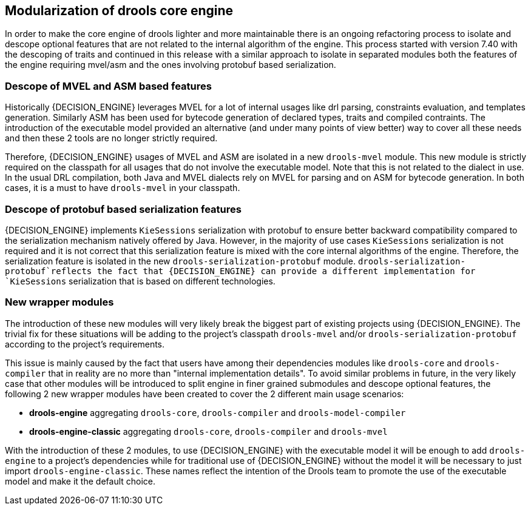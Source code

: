 [id='drools-modularization']

== Modularization of drools core engine

In order to make the core engine of drools lighter and more maintainable there is an ongoing refactoring process to isolate
and descope optional features that are not related to the internal algorithm of the engine. This process started with version
7.40 with the descoping of traits and continued in this release with a similar approach to isolate in separated modules both the
features of the engine requiring mvel/asm and the ones involving protobuf based serialization.

=== Descope of MVEL and ASM based features

Historically {DECISION_ENGINE} leverages MVEL for a lot of internal usages like drl parsing, constraints evaluation, and templates generation.
Similarly ASM has been used for bytecode generation of declared types, traits and compiled contraints. The introduction of the
executable model provided an alternative (and under many points of view better) way to cover all these needs and then these 2
tools are no longer strictly required.

Therefore, {DECISION_ENGINE} usages of MVEL and ASM are isolated in a new `drools-mvel` module. This new module is strictly required on the
classpath for all usages that do not involve the executable model. Note that this is not related to the dialect in use. In the usual DRL
compilation, both Java and MVEL dialects rely on MVEL for parsing and on ASM for bytecode generation. In both cases, it is a must to
have `drools-mvel` in your classpath.

=== Descope of protobuf based serialization features

{DECISION_ENGINE} implements `KieSessions` serialization with protobuf to ensure better backward compatibility compared to the
serialization mechanism natively offered by Java. However, in the majority of use cases `KieSessions` serialization is not required
and it is not correct that this serialization feature is mixed with the core internal algorithms of the engine. Therefore, the
serialization feature is isolated in the new `drools-serialization-protobuf` module. `drools-serialization-protobuf`reflects
the fact that {DECISION_ENGINE} can provide a different implementation for `KieSessions` serialization that is based on different technologies.

=== New wrapper modules

The introduction of these new modules will very likely break the biggest part of existing projects using {DECISION_ENGINE}. The trivial fix
for these situations will be adding to the project's classpath `drools-mvel` and/or `drools-serialization-protobuf` according to
the project's requirements.

This issue is mainly caused by the fact that users have among their dependencies modules like `drools-core` and `drools-compiler`
that in reality are no more than "internal implementation details". To avoid similar problems in future, in the very likely case
that other modules will be introduced to split engine in finer grained submodules and descope optional features, the following 2
new wrapper modules have been created to cover the 2 different main usage scenarios:

* *drools-engine* aggregating `drools-core`, `drools-compiler` and `drools-model-compiler`
* *drools-engine-classic* aggregating `drools-core`, `drools-compiler` and `drools-mvel`

With the introduction of these 2 modules, to use {DECISION_ENGINE} with the executable model it will be enough to add `drools-engine` to a
project's dependencies while for traditional use of {DECISION_ENGINE} without the model it will be necessary to just import `drools-engine-classic`.
These names reflect the intention of the Drools team to promote the use of the executable model and make it the default choice.